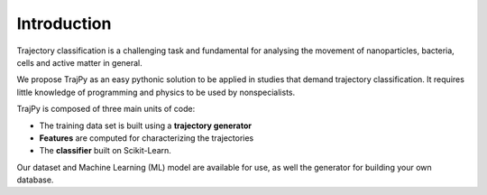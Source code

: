 Introduction
============
Trajectory classification is a challenging task and fundamental for
analysing the movement of nanoparticles, bacteria, cells and active
matter in general.

We propose TrajPy as an easy pythonic solution to be applied in studies that
demand trajectory classification. It requires little knowledge of programming
and physics to be used by nonspecialists.

TrajPy is composed of three main units of code:

- The training data set is built using a **trajectory generator**
- **Features** are computed for characterizing the trajectories
- The **classifier** built on Scikit-Learn.

Our dataset and Machine Learning (ML) model are available for use, as well
the generator for building your own database.